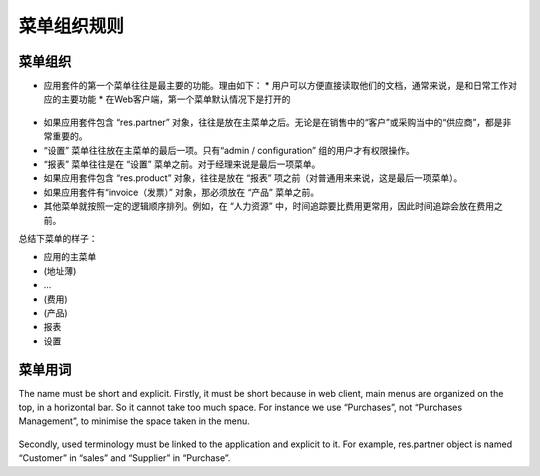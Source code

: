 .. i18n: =======================
.. i18n: Menu Organization Rules
.. i18n: =======================
..

=======================
菜单组织规则
=======================

.. i18n: Menu organization
.. i18n: +++++++++++++++++
..

菜单组织
+++++++++++++++++

.. i18n: * The first items of the main menu (application management) must be the most useful documents of the application. There are 2 reasons for this: 
.. i18n: 
.. i18n:   * users must have direct and easy access to their documents, usually, most important features which correspond to daily operations.
.. i18n:   * In web client, this first menu is unfolded by default
..

* 应用套件的第一个菜单往往是最主要的功能。理由如下： 
  * 用户可以方便直接读取他们的文档，通常来说，是和日常工作对应的主要功能
  * 在Web客户端，第一个菜单默认情况下是打开的


.. i18n:     .. figure:: Pictures/webmenu.png
.. i18n:        :align: center
..

    .. figure:: Pictures/webmenu.png
       :align: center

.. i18n: * If the application contains the object “res.partner” it is always after the main menu. Because, it is important to have easy access to the suppliers in “purchases” or the customers in “sales”. 
.. i18n: * “Configuration” is always the last menu item in an application. By default, only “admin / configuration” has access to this menu. 
.. i18n: * “Reporting” is always before “Configuration”. For managers it is the last item.
.. i18n: * If the application contains the object “res.product”, it is always before “Reporting” (from user side, it is the last item)
.. i18n: * the invoice object; if there is one in the application, it must be before “Products)
.. i18n: * All other menus are organized in a logical order. For example, in “Human Resources”, user have generally more often the need for “Time Tracking” than “Expenses”. So “Time Tracking” is placed before “Expenses”
..

* 如果应用套件包含 “res.partner” 对象，往往是放在主菜单之后。无论是在销售中的“客户”或采购当中的“供应商”，都是非常重要的。
* “设置” 菜单往往放在主菜单的最后一项。只有“admin / configuration” 组的用户才有权限操作。
* “报表” 菜单往往是在 “设置” 菜单之前。对于经理来说是最后一项菜单。
* 如果应用套件包含 “res.product” 对象，往往是放在 “报表” 项之前（对普通用来来说，这是最后一项菜单）。
* 如果应用套件有“invoice（发票）” 对象，那必须放在 “产品” 菜单之前。
* 其他菜单就按照一定的逻辑顺序排列。例如，在 “人力资源” 中，时间追踪要比费用更常用，因此时间追踪会放在费用之前。

.. i18n: To summarize menus have to look like :
..

总结下菜单的样子：

.. i18n: * Main application 
.. i18n: * (Address book)
.. i18n: * …
.. i18n: * (Billings)
.. i18n: * (Product)
.. i18n: * Reporting
.. i18n: * Configuration
..

* 应用的主菜单 
* (地址薄)
* …
* (费用)
* (产品)
* 报表
* 设置

.. i18n: Menu terminology
.. i18n: ++++++++++++++++
..

菜单用词
++++++++++++++++

.. i18n: The name must be short and explicit. Firstly, it must be short because in web client, main menus are organized on the top, in a horizontal bar. So it cannot take too much space. For instance we use “Purchases”, not “Purchases Management”, to minimise the space taken in the menu. 
..

The name must be short and explicit. Firstly, it must be short because in web client, main menus are organized on the top, in a horizontal bar. So it cannot take too much space. For instance we use “Purchases”, not “Purchases Management”, to minimise the space taken in the menu. 

.. i18n: .. figure:: Pictures/menubar.png
.. i18n:    :align: center
..

.. figure:: Pictures/menubar.png
   :align: center

.. i18n: Secondly, used terminology must be linked to the application and explicit to it. For example, res.partner object is named “Customer” in “sales” and “Supplier” in “Purchase”.
..

Secondly, used terminology must be linked to the application and explicit to it. For example, res.partner object is named “Customer” in “sales” and “Supplier” in “Purchase”.
